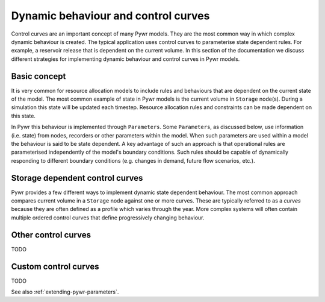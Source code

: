 Dynamic behaviour and control curves
------------------------------------

Control curves are an important concept of many Pywr models. They are the most common way in which complex dynamic
behaviour is created. The typical application uses control curves to parameterise state dependent rules. For example,
a reservoir release that is dependent on the current volume. In this section of the documentation we discuss
different strategies for implementing dynamic behaviour and control curves in Pywr models.


Basic concept
=============

It is very common for resource allocation models to include rules and behaviours that are dependent on the
current state of the model. The most common example of state in Pywr models is the current volume in ``Storage``
node(s). During a simulation this state will be updated each timestep. Resource allocation rules and constraints
can be made dependent on this state.

In Pywr this behaviour is implemented through ``Parameters``. Some ``Parameters``, as discussed below, use information
(i.e. state) from nodes, recorders or other parameters within the model. When such parameters are used within a model
the behaviour is said to be state dependent. A key advantage of such an approach is that operational rules are
parameterised independently of the model's boundary conditions. Such rules should be capable of dynamically responding
to different boundary conditions (e.g. changes in demand, future flow scenarios, etc.).


Storage dependent control curves
================================

Pywr provides a few different ways to implement dynamic state dependent behaviour. The most common approach compares
current volume in a ``Storage`` node against one or more curves. These are typically referred to as a *curves*
because they are often defined as a profile which varies through the year. More complex systems will often contain
multiple ordered control curves that define progressively changing behaviour.


Other control curves
====================

TODO

Custom control curves
=====================

TODO

See also :ref:`extending-pywr-parameters`.
